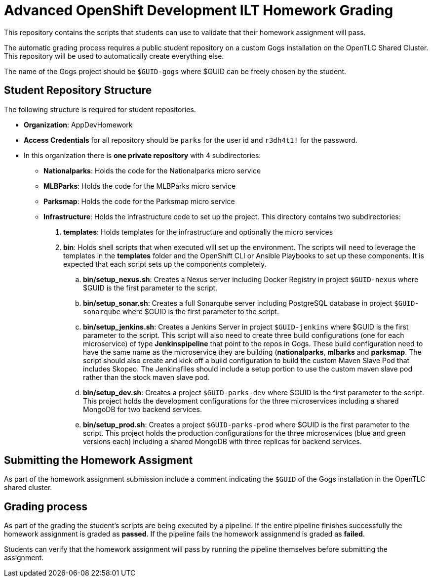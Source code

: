 = Advanced OpenShift Development ILT Homework Grading

This repository contains the scripts that students can use to validate that their homework assignment will pass.

The automatic grading process requires a public student repository on a custom Gogs installation on the OpenTLC Shared Cluster. This repository will be used to automatically create everything else.

The name of the Gogs project should be `$GUID-gogs` where $GUID can be freely chosen by the student.

== Student Repository Structure

The following structure is required for student repositories.

* *Organization*: AppDevHomework
* *Access Credentials* for all repository should be `parks` for the user id and `r3dh4t1!` for the password.
* In this organization there is *one private repository* with 4 subdirectories:
** *Nationalparks*: Holds the code for the Nationalparks micro service
** *MLBParks*: Holds the code for the MLBParks micro service
** *Parksmap*: Holds the code for the Parksmap micro service
** *Infrastructure*: Holds the infrastructure code to set up the project. This directory contains two subdirectories:
. *templates*: Holds templates for the infrastructure and optionally the micro services
. *bin*: Holds shell scripts that when executed will set up the environment. The scripts will need to leverage the templates in the *templates* folder and the OpenShift CLI or Ansible Playbooks to set up these components. It is expected that each script sets up the components completely.
.. *bin/setup_nexus.sh*: Creates a Nexus server including Docker Registry in project `$GUID-nexus` where $GUID is the first parameter to the script.
.. *bin/setup_sonar.sh*: Creates a full Sonarqube server including PostgreSQL database in project `$GUID-sonarqube` where $GUID is the first parameter to the script.
.. *bin/setup_jenkins.sh*: Creates a Jenkins Server in project `$GUID-jenkins` where $GUID is the first parameter to the script. This script will also need to create three build configurations (one for each microservice) of type *Jenkinspipeline* that point to the repos in Gogs. These build configuration need to have the same name as the microservice they are building (*nationalparks*, *mlbarks* and *parksmap*. The script should also create and kick off a build configuration to build the custom Maven Slave Pod that includes Skopeo. The Jenkinsfiles should include a setup portion to use the custom maven slave pod rather than the stock maven slave pod.
.. *bin/setup_dev.sh*: Creates a project `$GUID-parks-dev` where $GUID is the first parameter to the script. This project holds the development configurations for the three microservices including a shared MongoDB for two backend services.
.. *bin/setup_prod.sh*: Creates a project `$GUID-parks-prod` where $GUID is the first parameter to the script. This project holds the production configurations for the three microservices (blue and green versions each) including a shared MongoDB with three replicas for backend services.

== Submitting the Homework Assigment

As part of the homework assignment submission include a comment indicating the `$GUID` of the Gogs installation in the OpenTLC shared cluster.

== Grading process

As part of the grading the student's scripts are being executed by a pipeline. If the entire pipeline finishes successfully the homework assignment is graded as *passed*. If the pipeline fails the homework assignmend is graded as *failed*.

Students can verify that the homework assignment will pass by running the pipeline themselves before submitting the assignment.
